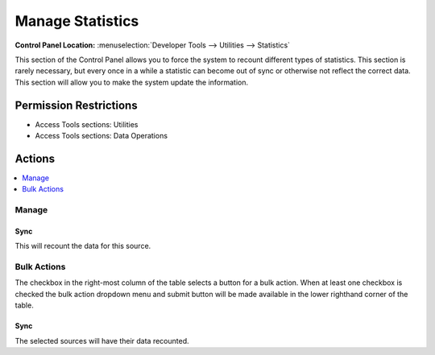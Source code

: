 Manage Statistics
=================

.. rst-class:: cp-path

**Control Panel Location:** :menuselection:`Developer Tools --> Utilities --> Statistics`

.. Overview

This section of the Control Panel allows you to force the system to recount
different types of statistics. This section is rarely necessary, but every once
in a while a statistic can become out of sync or otherwise not reflect the
correct data. This section will allow you to make the system update the
information.

.. Screenshot (optional)

.. Permissions

Permission Restrictions
-----------------------

* Access Tools sections: Utilities
* Access Tools sections: Data Operations

Actions
-------

.. contents::
  :local:
  :depth: 1

.. Each Action

Manage
~~~~~~

Sync
^^^^

This will recount the data for this source.

Bulk Actions
~~~~~~~~~~~~

The checkbox in the right-most column of the table selects a button for a bulk
action. When at least one checkbox is checked the bulk action dropdown menu and
submit button will be made available in the lower righthand corner of the table.

Sync
^^^^

The selected sources will have their data recounted.